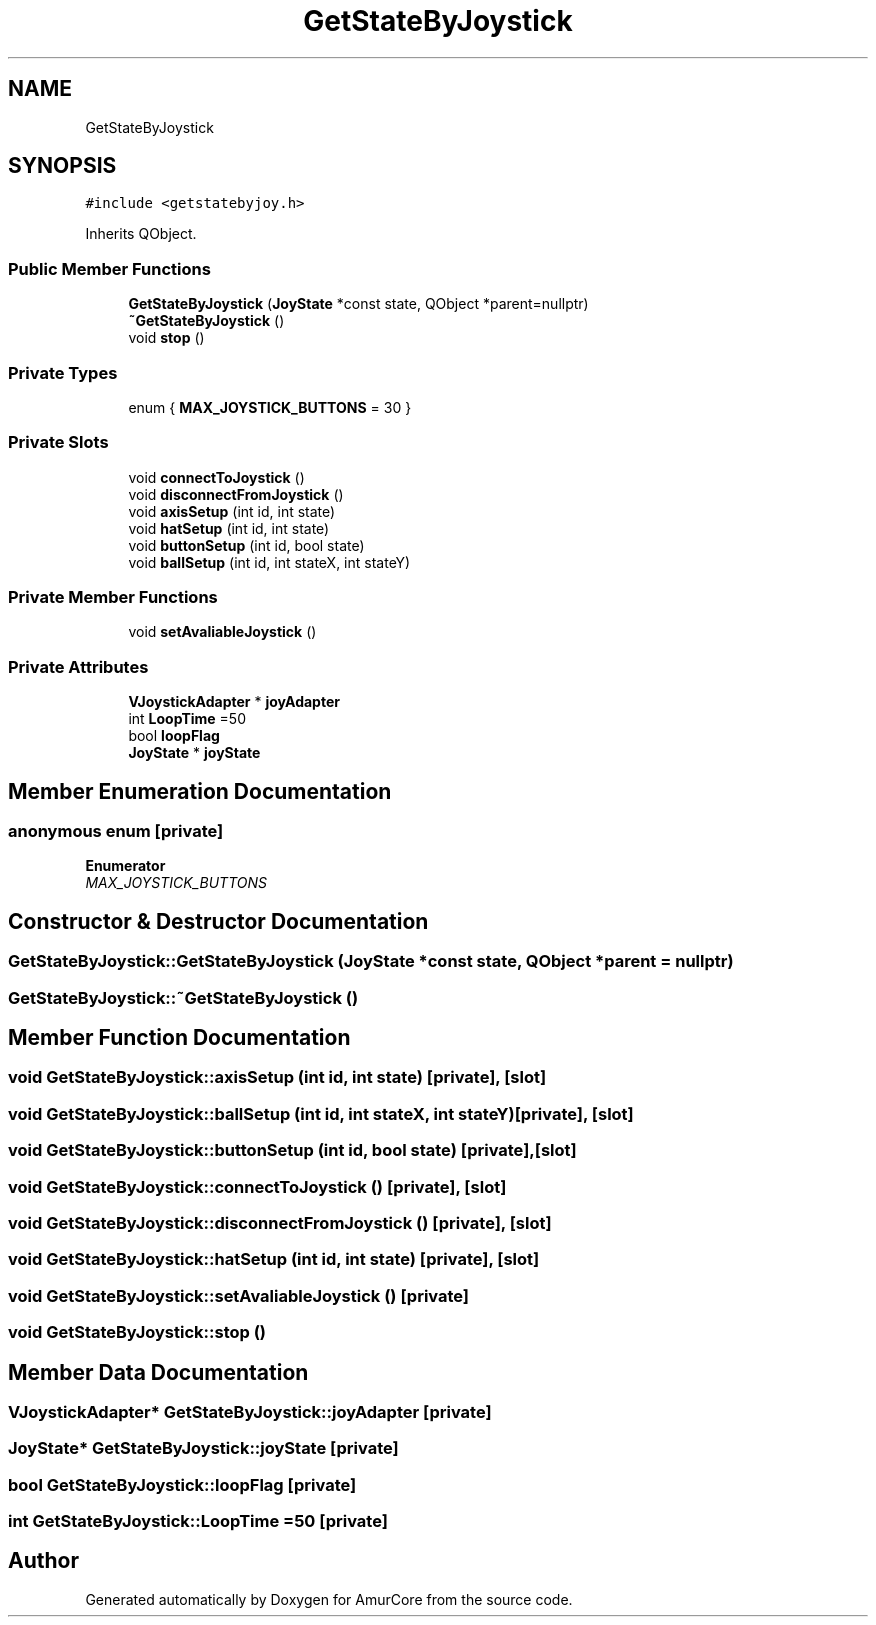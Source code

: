 .TH "GetStateByJoystick" 3 "Fri Sep 16 2022" "Version 1.0" "AmurCore" \" -*- nroff -*-
.ad l
.nh
.SH NAME
GetStateByJoystick
.SH SYNOPSIS
.br
.PP
.PP
\fC#include <getstatebyjoy\&.h>\fP
.PP
Inherits QObject\&.
.SS "Public Member Functions"

.in +1c
.ti -1c
.RI "\fBGetStateByJoystick\fP (\fBJoyState\fP *const state, QObject *parent=nullptr)"
.br
.ti -1c
.RI "\fB~GetStateByJoystick\fP ()"
.br
.ti -1c
.RI "void \fBstop\fP ()"
.br
.in -1c
.SS "Private Types"

.in +1c
.ti -1c
.RI "enum { \fBMAX_JOYSTICK_BUTTONS\fP = 30 }"
.br
.in -1c
.SS "Private Slots"

.in +1c
.ti -1c
.RI "void \fBconnectToJoystick\fP ()"
.br
.ti -1c
.RI "void \fBdisconnectFromJoystick\fP ()"
.br
.ti -1c
.RI "void \fBaxisSetup\fP (int id, int state)"
.br
.ti -1c
.RI "void \fBhatSetup\fP (int id, int state)"
.br
.ti -1c
.RI "void \fBbuttonSetup\fP (int id, bool state)"
.br
.ti -1c
.RI "void \fBballSetup\fP (int id, int stateX, int stateY)"
.br
.in -1c
.SS "Private Member Functions"

.in +1c
.ti -1c
.RI "void \fBsetAvaliableJoystick\fP ()"
.br
.in -1c
.SS "Private Attributes"

.in +1c
.ti -1c
.RI "\fBVJoystickAdapter\fP * \fBjoyAdapter\fP"
.br
.ti -1c
.RI "int \fBLoopTime\fP =50"
.br
.ti -1c
.RI "bool \fBloopFlag\fP"
.br
.ti -1c
.RI "\fBJoyState\fP * \fBjoyState\fP"
.br
.in -1c
.SH "Member Enumeration Documentation"
.PP 
.SS "anonymous enum\fC [private]\fP"

.PP
\fBEnumerator\fP
.in +1c
.TP
\fB\fIMAX_JOYSTICK_BUTTONS \fP\fP
.SH "Constructor & Destructor Documentation"
.PP 
.SS "GetStateByJoystick::GetStateByJoystick (\fBJoyState\fP *const state, QObject * parent = \fCnullptr\fP)"

.SS "GetStateByJoystick::~GetStateByJoystick ()"

.SH "Member Function Documentation"
.PP 
.SS "void GetStateByJoystick::axisSetup (int id, int state)\fC [private]\fP, \fC [slot]\fP"

.SS "void GetStateByJoystick::ballSetup (int id, int stateX, int stateY)\fC [private]\fP, \fC [slot]\fP"

.SS "void GetStateByJoystick::buttonSetup (int id, bool state)\fC [private]\fP, \fC [slot]\fP"

.SS "void GetStateByJoystick::connectToJoystick ()\fC [private]\fP, \fC [slot]\fP"

.SS "void GetStateByJoystick::disconnectFromJoystick ()\fC [private]\fP, \fC [slot]\fP"

.SS "void GetStateByJoystick::hatSetup (int id, int state)\fC [private]\fP, \fC [slot]\fP"

.SS "void GetStateByJoystick::setAvaliableJoystick ()\fC [private]\fP"

.SS "void GetStateByJoystick::stop ()"

.SH "Member Data Documentation"
.PP 
.SS "\fBVJoystickAdapter\fP* GetStateByJoystick::joyAdapter\fC [private]\fP"

.SS "\fBJoyState\fP* GetStateByJoystick::joyState\fC [private]\fP"

.SS "bool GetStateByJoystick::loopFlag\fC [private]\fP"

.SS "int GetStateByJoystick::LoopTime =50\fC [private]\fP"


.SH "Author"
.PP 
Generated automatically by Doxygen for AmurCore from the source code\&.
